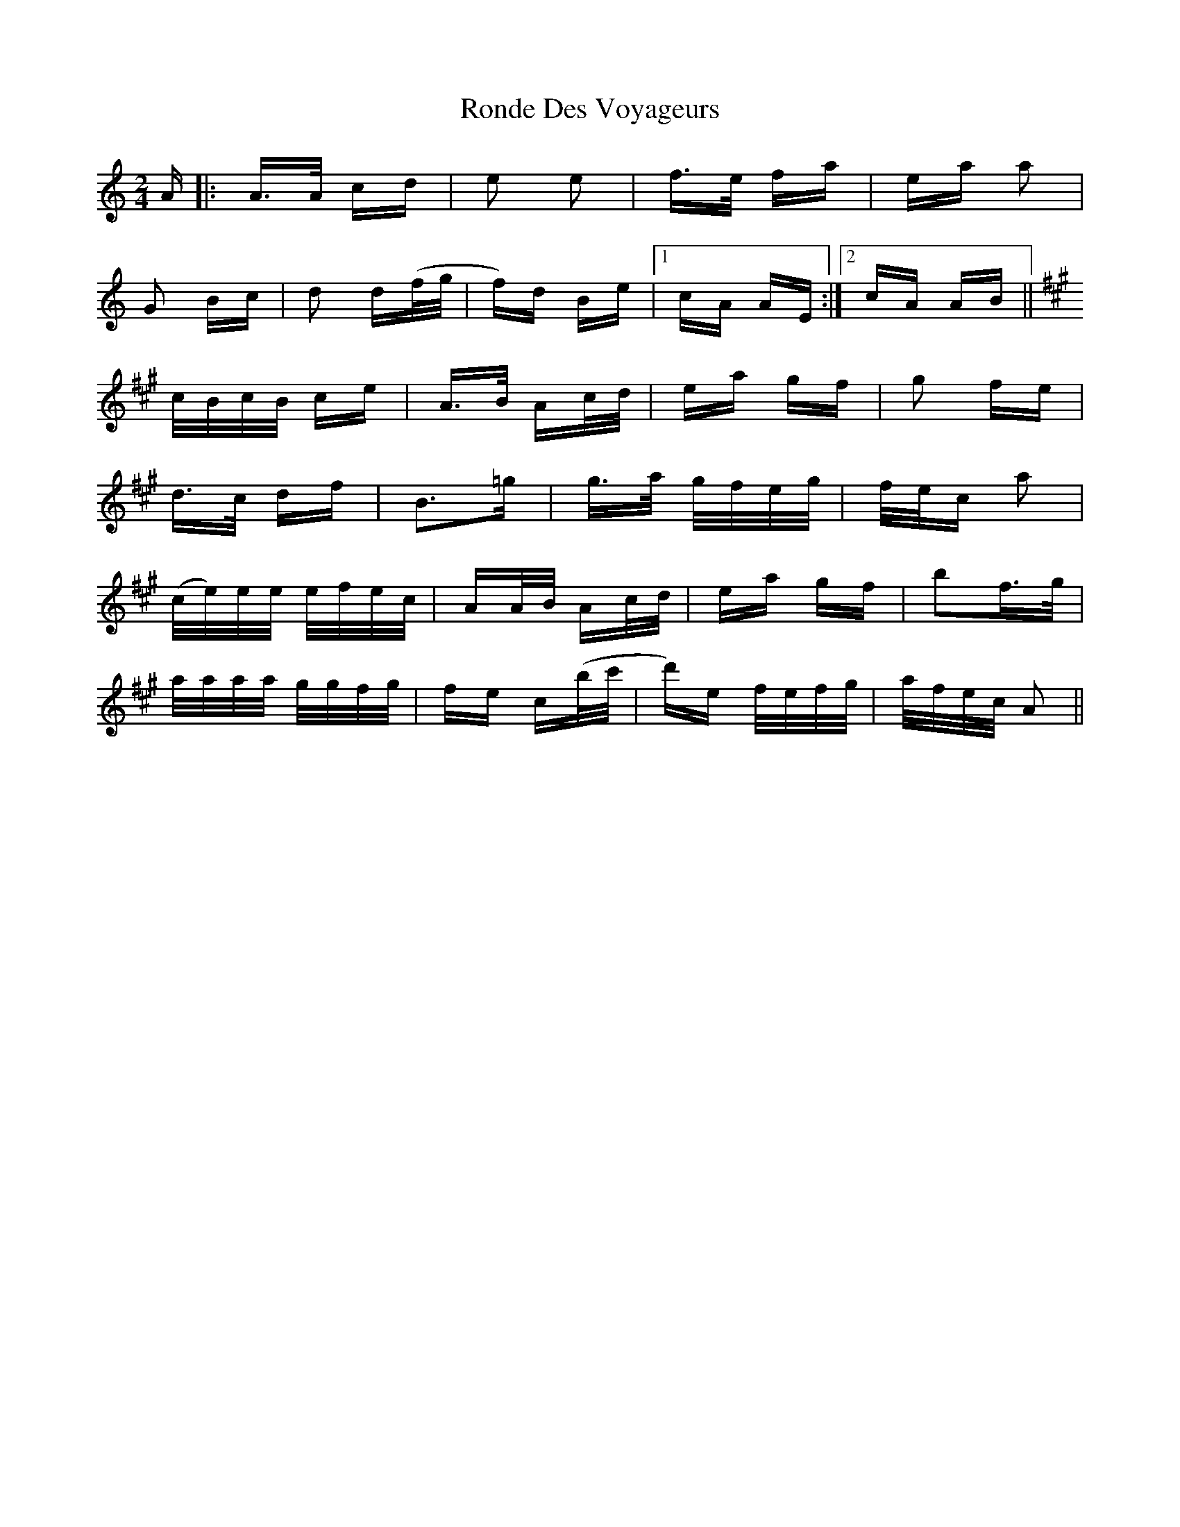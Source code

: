 X: 35156
T: Ronde Des Voyageurs
R: polka
M: 2/4
K: Aminor
A|:A>A cd|e2 e2|f>e fa|ea a2|
G2 Bc|d2 d(f/g/|f)d Be|1 cA AE:|2 cA AB||
K:A
c/B/c/B/ ce|A>B Ac/d/|ea gf|g2 fe|
d>c df|B3=g|g>a g/f/e/g/|f/e/c a2|
(c/e/)e/e/ e/f/e/c/|AA/B/ Ac/d/|ea gf|b2f>g|
a/a/a/a/ g/g/f/g/|fe c(b/c'/|d')e f/e/f/g/|a/f/e/c/ A2||


